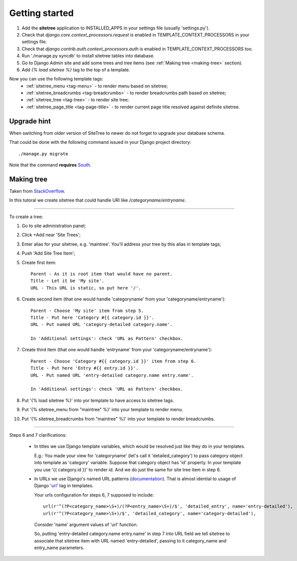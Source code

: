 Getting started
===============

1. Add the **sitetree** application to INSTALLED_APPS in your settings file (usually 'settings.py').
2. Check that *django.core.context_processors.request* is enabled in TEMPLATE_CONTEXT_PROCESSORS in your settings file.
3. Check that *django.contrib.auth.context_processors.auth* is enabled in TEMPLATE_CONTEXT_PROCESSORS too.
4. Run './manage.py syncdb' to install sitetree tables into database.
5. Go to Django Admin site and add some trees and tree items (see :ref:`Making tree <making-tree>` section).
6. Add *{% load sitetree %}* tag to the top of a template.

Now you can use the following template tags:
  + :ref:`sitetree_menu <tag-menu>` - to render menu based on sitetree;
  + :ref:`sitetree_breadcrumbs <tag-breadcrumbs>` - to render breadcrumbs path based on sitetree;
  + :ref:`sitetree_tree <tag-tree>` - to render site tree;
  + :ref:`sitetree_page_title <tag-page-title>` - to render current page title resolved against definite sitetree.


Upgrade hint
------------

When switching from older version of SiteTree to newer do not forget to upgrade your database schema.

That could be done with the following command issued in your Django project directory::

./manage.py migrate

Note that the command **requires** `South <http://south.aeracode.org/>`_.



.. _making-tree:

Making tree
-----------

Taken from `StackOverflow <http://stackoverflow.com/questions/4766807/how-to-use-django-sitetree/4887916#4887916>`_.

In this tutoral we create sitetree that could handle URI like */categoryname/entryname*.

------------

To create a tree:

1. Go to site administration panel;
2. Click +Add near 'Site Trees';
3. Enter alias for your sitetree, e.g. 'maintree'. You'll address your tree by this alias in template tags;
4. Push 'Add Site Tree Item';
5. Create first item::

    Parent - As it is root item that would have no parent.
    Title - Let it be 'My site'.
    URL - This URL is static, so put here '/'.

6. Create second item (that one would handle 'categoryname' from your 'categoryname/entryname')::

    Parent - Choose 'My site' item from step 5.
    Title - Put here 'Category #{{ category.id }}'.
    URL - Put named URL 'category-detailed category.name'.
    
    In 'Additional settings': check 'URL as Pattern' checkbox.

7. Create third item (that one would handle 'entryname' from your 'categoryname/entryname')::

    Parent - Choose 'Category #{{ category.id }}' item from step 6.
    Title - Put here 'Entry #{{ entry.id }}'.
    URL - Put named URL 'entry-detailed category.name entry.name'.

    In 'Additional settings': check 'URL as Pattern' checkbox.

8. Put '{% load sitetree %}' into yor template to have access to sitetree tags.
9. Put '{% sitetree_menu from "maintree" %}' into your template to render menu.
10. Put '{% sitetree_breadcrumbs from "maintree" %}' into your template to render breadcrumbs.

------------

Steps 6 and 7 clarifications:

 * In titles we use Django template variables, which would be resolved just like they do in your templates.

   E.g.: You made your view for 'categoryname' (let's call it 'detailed_category') to pass category object into template as 'category' variable. Suppose that category object has 'id' property.
   In your template you use '{{ category.id }}' to render id. And we do just the same for site tree item in step 6.

 * In URLs we use Django's named URL patterns (`documentation <http://docs.djangoproject.com/en/dev/topics/http/urls/#naming-url-patterns>`_). That is almost idential to usage of Django '`url <http://docs.djangoproject.com/en/dev/ref/templates/builtins/#url>`_' tag in templates.

   Your urls configuration for steps 6, 7 supposed to include::

    url(r'^(?P<category_name>\S+)/(?P<entry_name>\S+)/$', 'detailed_entry', name='entry-detailed'),
    url(r'^(?P<category_name>\S+)/$', 'detailed_category', name='category-detailed'),

   Consider 'name' argument values of 'url' function.

   So, putting 'entry-detailed category.name entry.name' in step 7 into URL field we tell sitetree to associate that sitetree item with URL named 'entry-detailed', passing to it category_name and entry_name parameters.
